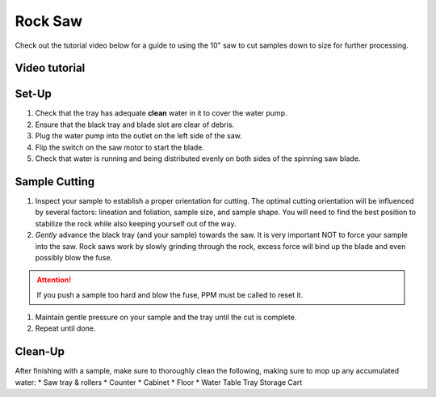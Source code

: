 Rock Saw
#########

Check out the tutorial video below for a guide to using the 10" saw to cut samples down to size for further processing.

.. contents: Table of Contents

Video tutorial
***************

.. raw:: html

    <iframe style="width:100%"; height:500px; overflow:auto;" src="https://www.youtube.com/embed/NWzvcThuJvI" frameborder="0" allow="accelerometer; autoplay; clipboard-write; encrypted-media; gyroscope; picture-in-picture" allowfullscreen></iframe>

Set-Up
*******

#. Check that the tray has adequate **clean** water in it to cover the water pump.

#. Ensure that the black tray and blade slot are clear of debris.

#. Plug the water pump into the outlet on the left side of the saw.

#. Flip the switch on the saw motor to start the blade.

#. Check that water is running and being distributed evenly on both sides of the spinning saw blade.

Sample Cutting
***************

#. Inspect your sample to establish a proper orientation for cutting. The optimal cutting orientation will be influenced by several factors: lineation and foliation, sample size, and sample shape. You will need to find the best position to stabilize the rock while also keeping yourself out of the way.

#. *Gently* advance the black tray (and your sample) towards the saw. It is very important NOT to force your sample into the saw. Rock saws work by slowly grinding through the rock, excess force will bind up the blade and even possibly blow the fuse.

.. Attention:: If you push a sample too hard and blow the fuse, PPM must be called to reset it.

#. Maintain gentle pressure on your sample and the tray until the cut is complete.

#. Repeat until done.

Clean-Up
*********

After finishing with a sample, make sure to thoroughly clean the following, making sure to mop up any accumulated water:
* Saw tray & rollers
* Counter
* Cabinet
* Floor
* Water Table Tray Storage Cart
